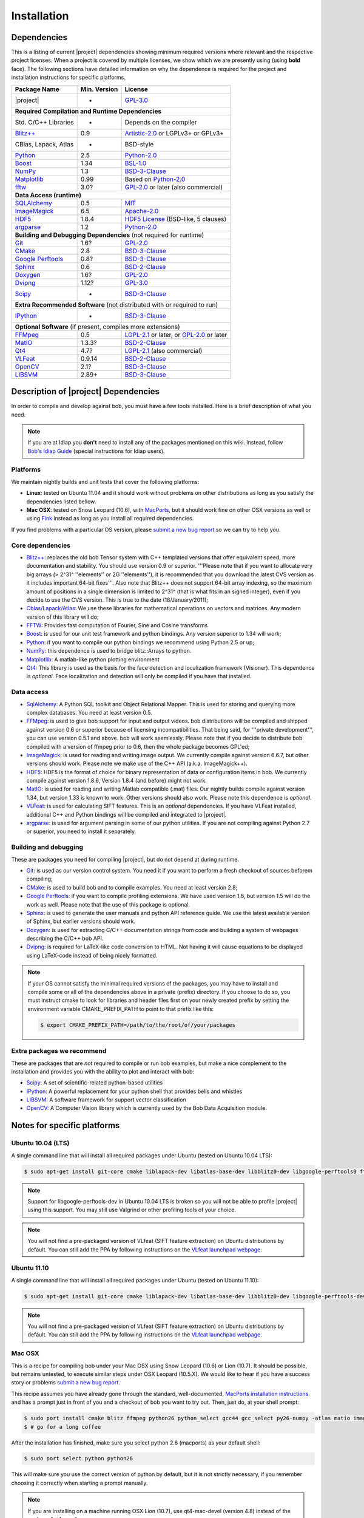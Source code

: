 .. vim: set fileencoding=utf-8 :
.. Andre Anjos <andre.anjos@idiap.ch>
.. Wed Jan 11 14:43:35 2012 +0100
.. 
.. Copyright (C) 2011-2012 Idiap Research Institute, Martigny, Switzerland
.. 
.. This program is free software: you can redistribute it and/or modify
.. it under the terms of the GNU General Public License as published by
.. the Free Software Foundation, version 3 of the License.
.. 
.. This program is distributed in the hope that it will be useful,
.. but WITHOUT ANY WARRANTY; without even the implied warranty of
.. MERCHANTABILITY or FITNESS FOR A PARTICULAR PURPOSE.  See the
.. GNU General Public License for more details.
.. 
.. You should have received a copy of the GNU General Public License
.. along with this program.  If not, see <http://www.gnu.org/licenses/>.

**************
 Installation
**************

.. _section-dependencies:

Dependencies
------------

This is a listing of current |project| dependencies showing minimum required
versions where relevant and the respective project licenses. When a project is
covered by multiple licenses, we show which we are presently using (using
**bold** face). The following sections have detailed information on why the
dependence is required for the project and installation instructions for
specific platforms.

+----------------------+--------------+----------------------------------------------+
| Package Name         | Min. Version | License                                      |
+======================+==============+==============================================+
| |project|            | -            | `GPL-3.0`_                                   |
+----------------------+--------------+----------------------------------------------+
| **Required Compilation and Runtime Dependencies**                                  |
+----------------------+--------------+----------------------------------------------+
| Std. C/C++ Libraries | -            | Depends on the compiler                      |
+----------------------+--------------+----------------------------------------------+
| `Blitz++`_           | 0.9          | `Artistic-2.0`_ or LGPLv3+ or GPLv3+         |
+----------------------+--------------+----------------------------------------------+
| CBlas, Lapack, Atlas | -            | BSD-style                                    |
+----------------------+--------------+----------------------------------------------+
| `Python`_            | 2.5          | `Python-2.0`_                                |
+----------------------+--------------+----------------------------------------------+
| `Boost`_             | 1.34         | `BSL-1.0`_                                   |
+----------------------+--------------+----------------------------------------------+
| `NumPy`_             | 1.3          | `BSD-3-Clause`_                              |
+----------------------+--------------+----------------------------------------------+
| `Matplotlib`_        | 0.99         | Based on `Python-2.0`_                       |
+----------------------+--------------+----------------------------------------------+
| `fftw`_              | 3.0?         | `GPL-2.0`_ or later (also commercial)        |
+----------------------+--------------+----------------------------------------------+
| **Data Access (runtime)**                                                          |
+----------------------+--------------+----------------------------------------------+
| `SQLAlchemy`_        | 0.5          | `MIT`_                                       |
+----------------------+--------------+----------------------------------------------+
| `ImageMagick`_       | 6.5          | `Apache-2.0`_                                |
+----------------------+--------------+----------------------------------------------+
| `HDF5`_              | 1.8.4        | `HDF5 License`_ (BSD-like, 5 clauses)        |
+----------------------+--------------+----------------------------------------------+
| `argparse`_          | 1.2          | `Python-2.0`_                                |
+----------------------+--------------+----------------------------------------------+
| **Building and Debugging Dependencies** (not required for runtime)                 |
+----------------------+--------------+----------------------------------------------+
| `Git`_               | 1.6?         | `GPL-2.0`_                                   |
+----------------------+--------------+----------------------------------------------+
| `CMake`_             | 2.8          | `BSD-3-Clause`_                              |
+----------------------+--------------+----------------------------------------------+
| `Google Perftools`_  | 0.8?         | `BSD-3-Clause`_                              |
+----------------------+--------------+----------------------------------------------+
| `Sphinx`_            | 0.6          | `BSD-2-Clause`_                              |
+----------------------+--------------+----------------------------------------------+
| `Doxygen`_           | 1.6?         | `GPL-2.0`_                                   |
+----------------------+--------------+----------------------------------------------+
| `Dvipng`_            | 1.12?        | `GPL-3.0`_                                   |
+----------------------+--------------+----------------------------------------------+
| `Scipy`_             | -            | `BSD-3-Clause`_                              |
+----------------------+--------------+----------------------------------------------+
| **Extra Recommended Software** (not distributed with or required to run)           |
+----------------------+--------------+----------------------------------------------+
| `IPython`_           | -            | `BSD-3-Clause`_                              |
+----------------------+--------------+----------------------------------------------+
| **Optional Software** (if present, compiles more extensions)                       |
+----------------------+--------------+----------------------------------------------+
| `FFMpeg`_            | 0.5          | `LGPL-2.1`_ or later, or `GPL-2.0`_ or later |
+----------------------+--------------+----------------------------------------------+
| `MatIO`_             | 1.3.3?       | `BSD-2-Clause`_                              |
+----------------------+--------------+----------------------------------------------+
| `Qt4`_               | 4.7?         | `LGPL-2.1`_ (also commercial)                |
+----------------------+--------------+----------------------------------------------+
| `VLFeat`_            | 0.9.14       | `BSD-2-Clause`_                              |
+----------------------+--------------+----------------------------------------------+
| `OpenCV`_            | 2.1?         | `BSD-3-Clause`_                              |
+----------------------+--------------+----------------------------------------------+
| `LIBSVM`_            | 2.89+        | `BSD-3-Clause`_                              |
+----------------------+--------------+----------------------------------------------+


Description of |project| Dependencies
-------------------------------------

In order to compile and develop against bob, you must have a few tools
installed. Here is a brief description of what you need.

.. note::
   If you are at Idiap you **don't** need to install any of the packages
   mentioned on this wiki. Instead, follow `Bob's Idiap Guide`_ (special
   instructions for Idiap users).

Platforms
=========

We maintain nightly builds and unit tests that cover the following platforms:

* **Linux**: tested on Ubuntu 11.04 and it should work without problems on
  other distributions as long as you satisfy the dependencies listed bellow.
* **Mac OSX**: tested on Snow Leopard (10.6), with `MacPorts`_, but it should
  work fine on other OSX versions as well or using `Fink`_ instead as long as
  you install all required dependencies.

If you find problems with a particular OS version, please `submit a new bug
report`_ so we can try to help you.

Core dependencies
=================

* `Blitz++`_: replaces the old bob Tensor system with C++ templated
  versions that offer equivalent speed, more documentation and stability. You
  should use version 0.9 or superior. '''Please note that if you want to
  allocate very big arrays (> 2^31^ ''elements'' or 2G ''elements''), it is
  recommended that you download the latest CVS version as it includes important
  64-bit fixes'''. Also note that Blitz++ does not support 64-bit array
  indexing, so the maximum amount of positions in a single dimension is limited
  to 2^31^  (that is what fits in an signed integer), even if you decide to use
  the CVS version. This is true to the date (18/January/2011);
* `Cblas/Lapack/Atlas`_: We use these libraries for mathematical operations
  on vectors and matrices. Any modern version of this library will do;
* `FFTW`_: Provides fast computation of Fourier, Sine and Cosine transforms
* `Boost`_: is used for our unit test framework and python bindings. Any
  version superior to 1.34 will work;
* `Python`_: if you want to compile our python bindings we recommend using
  Python 2.5 or up;
* `NumPy`_: this dependence is used to bridge blitz::Arrays to python.
* `Matplotlib`_: A matlab-like python plotting environment
* `Qt4`_: This library is used as the basis for the face detection and
  localization framework (Visioner). This dependence is *optional*. Face
  localization and detection will only be compiled if you have that installed.

Data access
===========

* `SqlAlchemy`_: A Python SQL toolkit and Object Relational Mapper. This is
  used for storing and querying more complex databases. You need at least
  version 0.5.
* `FFMpeg`_: is used to give bob support for input and output videos.
  bob distributions will be compiled and shipped against version 0.6 or
  superior because of licensing incompatibilities. That being said, for
  '''private development''', you can use version 0.5.1 and above. bob will
  work seemlessly. Please note that if you decide to distribute bob compiled
  with a version of ffmpeg prior to 0.6, then the whole package becomes GPL'ed;
* `ImageMagick`_: is used for reading and writing image output. We
  currently compile against version 6.6.7, but other versions should work.
  Please note we make use of the C++ API (a.k.a. ImageMagick++).
* `HDF5`_: HDF5 is the format of choice for binary representation of data
  or configuration items in bob. We currently compile against version 1.8.6,
  Version 1.8.4 (and before) might not work.
* `MatIO`_: is used for reading and writing Matlab compatible (.mat) files.
  Our nightly builds compile against version 1.34, but version 1.33 is known to
  work. Other versions should also work. Please note this dependence is
  *optional*.
* `VLFeat`_: is used for calculating SIFT features. This is an *optional*
  dependencies. If you have VLFeat installed, additional C++ and Python
  bindings will be compiled and integrated to |project|.
* `argparse`_: is used for argument parsing in some of our python utilities. If
  you are not compiling against Python 2.7 or superior, you need to install it
  separately.

.. _basic-build:

Building and debugging
======================

These are packages you need for compiling |project|, but do not depend at
during runtime.

* `Git`_: is used as our version control system. You need it if you want to
  perform a fresh checkout of sources beforem compiling;
* `CMake`_: is used to build bob and to compile examples. You need at
  least version 2.8;
* `Google Perftools`_: if you want to compile profiling extensions. We have
  used version 1.6, but version 1.5 will do the work as well. Please note that
  the use of this package is optional.
* `Sphinx`_: is used to generate the user manuals and python API reference
  guide. We use the latest available version of Sphinx, but earlier versions
  should work.
* `Doxygen`_: is used for extracting C/C++ documentation strings from code
  and building a system of webpages describing the C/C++ bob API.
* `Dvipng`_: is required for LaTeX-like code conversion to HTML. Not having it
  will cause equations to be displayed using LaTeX-code instead of being nicely
  formatted.

.. note::
   If your OS cannot satisfy the minimal required versions of the packages, you
   may have to install and compile some or all of the dependencies above in a
   private (prefix) directory. If you choose to do so, you must instruct cmake
   to look for libraries and header files first on your newly created prefix by
   setting the environment variable CMAKE_PREFIX_PATH to point to that prefix
   like this:

   .. code-block:: sh

      $ export CMAKE_PREFIX_PATH=/path/to/the/root/of/your/packages

Extra packages we recommend
===========================

These are packages that are *not* required to compile or run bob examples,
but make a nice complement to the installation and provides you with the
ability to plot and interact with bob:

* `Scipy`_: A set of scientific-related python-based utilities
* `IPython`_: A powerful replacement for your python shell that provides bells
  and whistles
* `LIBSVM`_: A software framework for support vector classification
* `OpenCV`_: A Computer Vision library which is currently used by the 
  Bob Data Acquisition module.

Notes for specific platforms
----------------------------

Ubuntu 10.04 (LTS)
==================

A single command line that will install all required packages under Ubuntu
(tested on Ubuntu 10.04 LTS):

.. code-block:: sh

   $ sudo apt-get install git-core cmake liblapack-dev libatlas-base-dev libblitz0-dev libgoogle-perftools0 ffmpeg libavcodec-dev libswscale-dev libboost-all-dev libavformat-dev graphviz libxml2-dev libmatio-dev libmagick++9-dev python-scipy python-numpy python-matplotlib ipython h5utils hdf5-tools libhdf5-doc libhdf5-serial-dev python-argparse python-sqlalchemy python-sphinx dvipng libqt4-dev libfftw3-dev libcv-dev libhighgui-dev libsvm-dev

.. note::

  Support for libgoogle-perftools-dev in Ubuntu 10.04 LTS is broken so you will
  not be able to profile |project| using this support. You may still use
  Valgrind or other profiling tools of your choice.

.. note::

  You will not find a pre-packaged version of VLfeat (SIFT feature extraction)
  on Ubuntu distributions by default. You can still add the PPA by following
  instructions on the `VLfeat launchpad webpage`_.

Ubuntu 11.10
============

A single command line that will install all required packages under Ubuntu
(tested on Ubuntu 11.10):

.. code-block:: sh

   $ sudo apt-get install git-core cmake liblapack-dev libatlas-base-dev libblitz0-dev libgoogle-perftools-dev ffmpeg libavcodec-dev libswscale-dev libboost-all-dev libavformat-dev graphviz libxml2-dev libmatio-dev libmagick++9-dev python-scipy python-numpy python-matplotlib ipython h5utils hdf5-tools libhdf5-doc libhdf5-serial-dev python-sqlalchemy python-sphinx dvipng libqt4-dev libfftw3-dev libcv-dev libhighgui-dev libsvm-dev

.. note::

  You will not find a pre-packaged version of VLfeat (SIFT feature extraction)
  on Ubuntu distributions by default. You can still add the PPA by following
  instructions on the `VLfeat launchpad webpage`_.

Mac OSX
=======

This is a recipe for compiling bob under your Mac OSX using Snow Leopard (10.6)
or Lion (10.7). It should be possible, but remains untested, to execute similar
steps under OSX Leopard (10.5.X). We would like to hear if you have a success
story or problems `submit a new bug report`_.

This recipe assumes you have already gone through the standard,
well-documented, `MacPorts installation instructions`_ and has a prompt just in
front of you and a checkout of bob you want to try out. Then, just do, at
your shell prompt:

.. code-block:: sh

   $ sudo port install cmake blitz ffmpeg python26 python_select gcc44 gcc_select py26-numpy -atlas matio imagemagick py26-ipython py26-matplotlib google-perftools doxygen py26-sphinx texlive-bin hdf5-18 py26-argparse qt4-mac boost +python26 python26-scipy +no_atlas fftw-3 vlfeat opencv +python26 +qt4 libsvm +python26 +tools
   $ # go for a long coffee 

After the installation has finished, make sure you select python 2.6 (macports)
as your default shell:

.. code-block:: sh

  $ sudo port select python python26

This will make sure you use the correct version of python by default, but it is
not strictly necessary, if you remember choosing it correctly when starting a
prompt manually.

.. note::

  If you are installing on a machine running OSX Lion (10.7), use qt4-mac-devel
  (version 4.8) instead of the package "qt4-mac".

.. note::

  This setup will guide you to choose Python_ 2.6 as the interpreter where
  |project| will run. You can use either Python_ 2.5 or Python_ 2.7 as well.
  Make the required modifications on the instructions above so to install
  packages for that version of python instead. 

You can also install git if you want to submit patches to us:

.. code-block:: sh

   $ sudo port install  git-core +python26

For compiling |project| under OSX, we recommend the use of "llvm-gcc" instead
of plain gcc. After running the command above, do the following:

.. code-block:: sh

   $ sudo port select gcc llvm-gcc42
   #or
   $ sudo port select gcc mp-llvm-gcc42

.. warning::

  If you have an old ports tree, you may have to do instead:

  .. code-block:: sh

     $ sudo gcc_select llvm-gcc42
     #or
     $ sudo gcc_select mp-llvm-gcc42

.. warning::
   * The current MacPorts versionf blitz does not compile with anything newer
     than gcc-4.2.

After you have gone through these installation steps, you can proceed with the
normal :ref:`section-compilation` instructions. If you have followed the
`MacPorts`_ installation guide to the letter, your environment should be
correctly set. You **don't** need to setup any other environment variable.

Obtaining the code
------------------

To install bob you need first to set your mind on what to install. You can
choose between a released stable version from `Bob's website` or checkout and
build yourself following :ref:`section-compilation`.

.. warning::

  *Make sure to read  and install all requirements defined in*
  :ref:`section-dependencies`, *prior to running bob applications.*

Grab a tarball and change into the directory of your choice, let's say
``WORKDIR``:

.. code-block:: sh

  $ cd WORKDIR
  $ wget |bobweb|/nightlies/bob-nightly-latest.tar.gz
  $ tar xvfz bob-nightly-latest.tar.gz

.. _section-checkout:

Cloning |project|
-----------------

To checkout |project|, do the following at your shell prompt:

.. code-block:: sh

   $ git clone https://github.com/idiap/bob

.. _section-compilation:

Compiling the code
------------------

If you decided to download a source-form distribution. You need to compile it
in the destination machine before using it. Just execute:

.. code-block:: sh
   
   $ cd bob
   $ # optional steps, include the visioner module
   $ git submodule init
   $ git config submodule.cxx/visioner/project.url https://github.com/idiap/visioner.git
   $ git submodule update
   $ # end of optional steps
   $ mkdir build
   $ cd build
   $ cmake -DCMAKE_BUILD_TYPE=Release ..
   $ make

The documentation can be generated with other specific make targets:

.. code-block:: sh

   $ make doxygen #generates the C++ API documentation
   $ make sphinx #generates the user guide

You don't need to to install |project| to use it. If you wish to do it though,
you need to do it by calling ``make`` again:

.. code-block:: sh

  $ make install
  $ make install-doxygen
  $ make install-sphinx

The installation base directory is set to cmake's default, which is usually on
an administrator restricted area, such as ``/usr/local``. If you wish to install
the build in a different directory, you need to tell ``cmake`` the installation
prefix:

.. code-block:: sh

  # installs on ../install
  $ cmake -DCMAKE_BUILD_TYPE=Release -DCMAKE_INSTALL_PREFIX=../install ..
  $ make
  $ make install

Using |project|
---------------

Using shipped scripts or binaries is one step away after building. For example:

.. code-block:: sh

  $ bin/bob_config.py

The scripts and binaries that are shipped with |project| will be configured
during the build to search for |project| at the build or installation
directories. 

If you installed |project| with administrator priviledges, then using bob is as
simple as importing it in your scripts. Here is an example:

.. code-block:: sh

  $ python
  ...
  >>> import bob
  >>> print bob.build.version

If you decided to either use |project| from the build location (without
properly installing it) or in case you don't have administrative priviledges on
the machine you have |project| installed, you must check a few things:

  1. You must use the **same** version of python that was used to compile
     |project|. If you use the wrong version, crazy things may happen.
  2. Append the location of the built or installed libraries to your
     PYTHONPATH, so the interpreter can find |project|.

Example:

.. code-block:: sh

  $ cd build
  $ PYTHONPATH=lib/python2.6 python2.6
  ...
  >>> import bob

We do provide an automated wrapper called `bin/shell.py` that does the above
for your automatically. The wrapper contains hard-coded paths to the build or
installation directories, so you don't need to worry about anything:

.. code-block:: sh

  $ cd build
  $ bin/shell.py python
  ...
  >>> import bob

Troubleshooting compilation
===========================

Most of the problems concerning compilation come from not satisfying correctly
the :ref:`section-dependencies`. Start by double-checking every dependency or
base OS and check everything is as expected. If you cannot go through, please
`submit a new bug report`_ in our tracking system. At this time make sure to
specify your OS version and the versions of the external dependencies so we can
try to reproduce the failure.

.. Place here references to all citations in lower case

.. _macports: http://www.macports.org
.. _macports installation instructions: http://www.macports.org/install.php
.. _fink: http://www.finkproject.org
.. _submit a new bug report: https://github.com/idiap/bob/issues
.. _blitz++: http://www.oonumerics.org/blitz
.. _cmake: http://www.cmake.org
.. _ffmpeg: http://www.ffmpeg.org
.. _cblas/lapack/atlas: http://www.netlib.org Cblas/Lapack/Atlas
.. _boost: http://www.boost.org
.. _python: http://www.python.org
.. _google perftools: http://code.google.com/p/google-perftools
.. _numpy: http://numpy.scipy.org
.. _libxml2: http://xmlsoft.org
.. _doxygen: http://www.doxygen.org
.. _sphinx: http://sphinx.pocoo.org
.. _matio: http://matio.sourceforge.net
.. _imagemagick: http://www.imagemagick.org
.. _hdf5: http://www.hdfgroup.org/HDF5
.. _scipy: http://www.scipy.org
.. _ipython: http://ipython.scipy.org
.. _matplotlib: http://matplotlib.sourceforge.net
.. _Bob's Idiap Guide: http://github.com/idiap/bob/wiki/Using-Bob-at-Idiap
.. _buildbot: http://trac.buildbot.net
.. _argparse: http://code.google.com/p/argparse/
.. _sqlalchemy: http://www.sqlalchemy.org/
.. _dvipng: http://savannah.nongnu.org/projects/dvipng/
.. _qt4: http://qt.nokia.com/ 
.. _git: http://git-scm.com/
.. _vlfeat: http://www.vlfeat.org/
.. _vlfeat launchpad webpage: https://launchpad.net/~gezakovacs/+archive/vlfeat
.. _fftw: http://www.fftw.org/
.. _Bob's website: https://www.idiap.ch/software/bob
.. _LIBSVM: http://www.csie.ntu.edu.tw/~cjlin/libsvm/
.. _OpenCV: http://opencv.willowgarage.com/

.. Place here references to licenses

.. _Apache-2.0: http://www.opensource.org/licenses/Apache-2.0
.. _Artistic-2.0: http://www.opensource.org/licenses/Artistic-2.0
.. _BSD-2-Clause: http://www.opensource.org/licenses/BSD-2-Clause
.. _BSD-3-Clause: http://www.opensource.org/licenses/BSD-3-Clause
.. _BSL-1.0: http://www.opensource.org/licenses/BSL-1.0
.. _GPL-2.0: http://www.opensource.org/licenses/GPL-2.0
.. _GPL-3.0: http://www.opensource.org/licenses/GPL-3.0
.. _HDF5 License: ftp://ftp.hdfgroup.org/HDF5/current/src/unpacked/COPYING
.. _LGPL-2.1: http://www.opensource.org/licenses/LGPL-2.1
.. _MIT: http://www.opensource.org/licenses/MIT
.. _Python-2.0: http://www.opensource.org/licenses/Python-2.0
